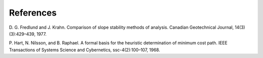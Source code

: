 
References
==========

D. G. Fredlund and J. Krahn. Comparison of slope stability methods of analysis.
Canadian Geotechnical Journal, 14(3)(3):429–439, 1977.

P. Hart, N. Nilsson, and B. Raphael. A formal basis for the heuristic
determination of minimum cost path. IEEE Transactions of Systems Science and
Cybernetics, ssc-4(2):100–107, 1968.
